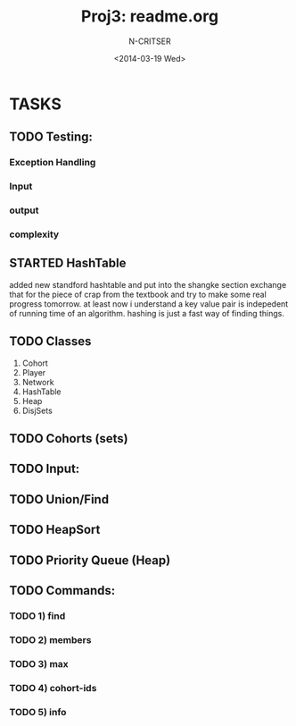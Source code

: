 #+TITLE: Proj3: readme.org
#+DATE:<2014-03-19 Wed>
#+STARTUP: showall
#+AUTHOR: N-CRITSER
* TASKS
** TODO Testing: 
*** Exception Handling
*** Input
*** output
*** complexity

** STARTED HashTable
added new standford hashtable and put into the shangke section
exchange that for the piece of crap from the textbook and try to 
make some real progress tomorrow.  at least now i understand 
a key value pair is indepedent of running time of an algorithm. 
hashing is just  a fast way of finding things.   
** TODO Classes
1) Cohort
2) Player
3) Network
4) HashTable
5) Heap
6) DisjSets

** TODO Cohorts (sets) 
** TODO Input:
** TODO Union/Find
** TODO HeapSort
** TODO Priority Queue (Heap)
** TODO Commands:
*** TODO 1) find
*** TODO 2) members
*** TODO 3) max
*** TODO 4) cohort-ids
*** TODO 5) info 
